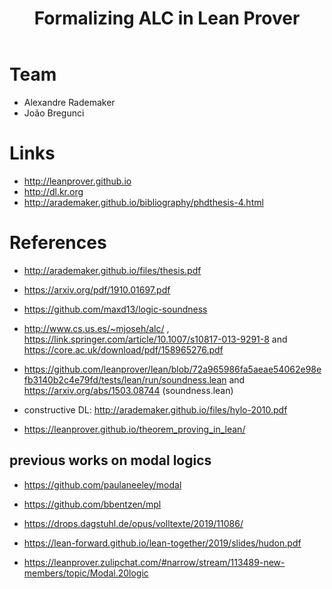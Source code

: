#+Title: Formalizing ALC in Lean Prover

* Team

- Alexandre Rademaker
- João Bregunci

* Links

- [[http://leanprover.github.io]]
- [[http://dl.kr.org]]
- http://arademaker.github.io/bibliography/phdthesis-4.html

* References

- http://arademaker.github.io/files/thesis.pdf

- https://arxiv.org/pdf/1910.01697.pdf
- https://github.com/maxd13/logic-soundness

- http://www.cs.us.es/~mjoseh/alc/ ,
  https://link.springer.com/article/10.1007/s10817-013-9291-8 and
  https://core.ac.uk/download/pdf/158965276.pdf

- https://github.com/leanprover/lean/blob/72a965986fa5aeae54062e98efb3140b2c4e79fd/tests/lean/run/soundness.lean
  and https://arxiv.org/abs/1503.08744 (soundness.lean)

- constructive DL: http://arademaker.github.io/files/hylo-2010.pdf

- https://leanprover.github.io/theorem_proving_in_lean/

** previous works on modal logics

- https://github.com/paulaneeley/modal
- https://github.com/bbentzen/mpl
- https://drops.dagstuhl.de/opus/volltexte/2019/11086/
- https://lean-forward.github.io/lean-together/2019/slides/hudon.pdf

- https://leanprover.zulipchat.com/#narrow/stream/113489-new-members/topic/Modal.20logic
  
